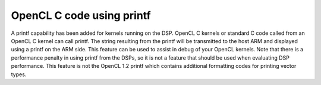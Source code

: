 ******************************
OpenCL C code using printf
******************************

A printf capability has been added for kernels running on the DSP.
OpenCL C kernels or standard C code called from an OpenCL C kernel
can call printf. The string resulting from the printf will be
transmitted to the host ARM and displayed using a printf on the ARM
side. This feature can be used to assist in debug of your OpenCL
kernels. Note that there is a performance penalty in using printf
from the DSPs, so it is not a feature that should be used when
evaluating DSP performance. This feature is not the OpenCL 1.2 printf
which contains additional formatting codes for printing vector types.

